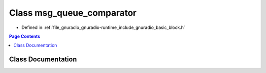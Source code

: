 .. _exhale_class_classgr_1_1msg__queue__comparator:

Class msg_queue_comparator
==========================

- Defined in :ref:`file_gnuradio_gnuradio-runtime_include_gnuradio_basic_block.h`


.. contents:: Page Contents
   :local:
   :backlinks: none


Class Documentation
-------------------


.. doxygenclass:: gr::msg_queue_comparator
   :project: gnuradio
   :members:
   :protected-members:
   :undoc-members: